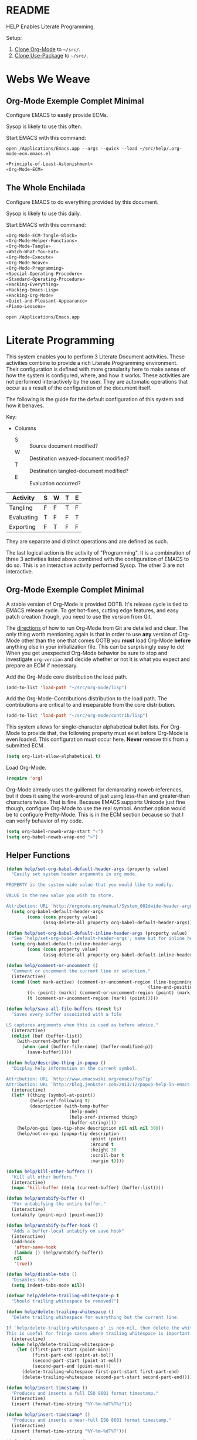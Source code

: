 #+STARTUP: showeverything
* README

HELP Enables Literate Programming.

Setup:

1) [[http://orgmode.org/][Clone Org-Mode]] to =~/src/=.
2) [[https://github.com/jwiegley/use-package][Clone Use-Package]] to =~/src/=.

* Webs We Weave

** Org-Mode Exemple Complet Minimal
   :PROPERTIES:
   :noweb-ref: Org-Mode-ECM-Tangle-Block
   :header-args:   :tangle "./.org-mode-ecm.emacs.el" :comments no
   :END:

Configure EMACS to easily provide ECMs.

Sysop is likely to use this often.

Start EMACS with this command:

=open /Applications/Emacs.app --args --quick --load ~/src/help/.org-mode-ecm.emacs.el=

#+BEGIN_SRC emacs-lisp
«Principle-of-Least-Astonishment»
«Org-Mode-ECM»
#+END_SRC

** The Whole Enchilada
   :PROPERTIES:
   :header-args:   :tangle "./.emacs.el" :comments no
   :END:

Configure EMACS to do everything provided by this document.

Sysop is likely to use this daily.

Start EMACS with this command:

#+BEGIN_SRC emacs-lisp
«Org-Mode-ECM-Tangle-Block»
«Org-Mode-Helper-Functions»
«Org-Mode-Tangle»
«Watch-What-You-Eat»
«Org-Mode-Execute»
«Org-Mode-Weave»
«Org-Mode-Programming»
«Special-Operating-Procedure»
«Standard-Operating-Procedure»
«Hacking-Everything»
«Hacking-Emacs-Lisp»
«Hacking-Org-Mode»
«Quiet-and-Pleasant-Appearance»
«Piano-Lessons»
#+END_SRC

=open /Applications/Emacs.app=

* Literate Programming

This system enables you to perform 3 Literate Document activities. These
activities combine to provide a rich Literate Programming environment. Their
configuration is defined with more granularity here to make sense of how the
system is configured, where, and how it works. These activities are not
performed interactively by the user. They are automatic operations that occur
as a result of the configuration of the document itself.

The following is the guide for the default configuration of this system and how
it behaves.

Key:

- Columns
  - S :: Source document modified?
  - W :: Destination weaved-document modified?
  - T :: Destination tangled-document modified?
  - E :: Evaluation occurred?

| Activity   | S | W | T | E |
|------------+---+---+---+---|
| Tangling   | F | F | T | F |
| Evaluating | T | F | F | T |
| Exporting  | F | T | F | F |

They are separate and distinct operations and are defined as such.

The last logical action is the activity of "Programming". It is a combination of
three 3 activities listed above combined with the configuration of EMACS to do
so. This is an interactive activity performed Sysop. The other 3 are not
interactive.

** Org-Mode Exemple Complet Minimal
   :PROPERTIES:
   :noweb-ref: Org-Mode-ECM
   :END:

A stable version of Org-Mode is provided OOTB. It's release cycle is tied to
EMACS release cycle. To get hot-fixes, cutting edge features, and easy patch
creation though, you need to use the version from Git.

The [[http://orgmode.org/manual/Installation.html][directions]] of how to run Org-Mode from Git are detailed and clear. The only
thing worth mentioning again is that in order to use *any* version of Org-Mode
other than the one that comes OOTB you *must* load Org-Mode *before* anything else
in your initialization file. This can be surprisingly easy to do! When you get
unexpected Org-Mode behavior be sure to stop and investigate ~org-version~ and
decide whether or not it is what you expect and prepare an ECM if necessary.

Add the Org-Mode core distribution the load path.

#+BEGIN_SRC emacs-lisp
(add-to-list 'load-path "~/src/org-mode/lisp")
#+END_SRC

Add the Org-Mode-Contributions distribution to the load path. The contributions
are critical to and inseparable from the core distribution.

#+BEGIN_SRC emacs-lisp
(add-to-list 'load-path "~/src/org-mode/contrib/lisp")
#+END_SRC

This system allows for single-character alphabetical bullet lists. For Org-Mode
to provide that, the following property must exist before Org-Mode is even
loaded. This configuration must occur here. *Never* remove this from a submitted
ECM.

#+BEGIN_SRC emacs-lisp
(setq org-list-allow-alphabetical t)
#+END_SRC

Load Org-Mode.

#+BEGIN_SRC emacs-lisp
(require 'org)
#+END_SRC

Org-Mode already uses the guillemot for demarcating noweb references, but it
does it using the work-around of just using less-than and greater-than
characters twice. That is fine. Because EMACS supports Unicode just fine though,
configure Org-Mode to use the real symbol. Another option would be to configure
Pretty-Mode. This is in the ECM section because so that I can verify behavior of
my code.

#+BEGIN_SRC emacs-lisp
(setq org-babel-noweb-wrap-start "«")
(setq org-babel-noweb-wrap-end "»")
#+END_SRC

** Helper Functions
   :PROPERTIES:
   :noweb-ref: Org-Mode-Helper-Functions
   :END:

#+BEGIN_SRC emacs-lisp
(defun help/set-org-babel-default-header-args (property value)
  "Easily set system header arguments in org mode.

PROPERTY is the system-wide value that you would like to modify.

VALUE is the new value you wish to store.

Attribution: URL `http://orgmode.org/manual/System_002dwide-header-arguments.html#System_002dwide-header-arguments'"
  (setq org-babel-default-header-args
        (cons (cons property value)
              (assq-delete-all property org-babel-default-header-args))))

(defun help/set-org-babel-default-inline-header-args (property value)
  "See `help/set-org-babel-default-header-args'; same but for inline header args."
  (setq org-babel-default-inline-header-args
        (cons (cons property value)
              (assq-delete-all property org-babel-default-inline-header-args))))

(defun help/comment-or-uncomment ()
  "Comment or uncomment the current line or selection."
  (interactive)
  (cond ((not mark-active) (comment-or-uncomment-region (line-beginning-position)
                                                      (line-end-position)))
        ((< (point) (mark)) (comment-or-uncomment-region (point) (mark)))
        (t (comment-or-uncomment-region (mark) (point)))))

(defun help/save-all-file-buffers (&rest ls)
  "Saves every buffer associated with a file

LS captures arguments when this is used as before advice."
  (interactive)
  (dolist (buf (buffer-list))
    (with-current-buffer buf
      (when (and (buffer-file-name) (buffer-modified-p))
        (save-buffer)))))

(defun help/describe-thing-in-popup ()
  "Display help information on the current symbol.

Attribution: URL `http://www.emacswiki.org/emacs/PosTip'
Attribution: URL `http://blog.jenkster.com/2013/12/popup-help-in-emacs-lisp.html'"
  (interactive)
  (let* ((thing (symbol-at-point))
         (help-xref-following t)
         (description (with-temp-buffer
                        (help-mode)
                        (help-xref-interned thing)
                        (buffer-string))))
    (help/on-gui (pos-tip-show description nil nil nil 300))
    (help/not-on-gui (popup-tip description
                                :point (point)
                                :Around t
                                :height 30
                                :scroll-bar t
                                :margin t))))

(defun help/kill-other-buffers ()
  "Kill all other buffers."
  (interactive)
  (mapc 'kill-buffer (delq (current-buffer) (buffer-list))))

(defun help/untabify-buffer ()
  "For untabifying the entire buffer."
  (interactive)
  (untabify (point-min) (point-max)))

(defun help/untabify-buffer-hook ()
  "Adds a buffer-local untabify on save hook"
  (interactive)
  (add-hook
   'after-save-hook
   (lambda () (help/untabify-buffer))
   nil
   'true))

(defun help/disable-tabs ()
  "Disables tabs."
  (setq indent-tabs-mode nil))

(defvar help/delete-trailing-whitespace-p t
  "Should trailing whitespace be removed?")

(defun help/delete-trailing-whitespace ()
  "Delete trailing whitespace for everything but the current line.

If `help/delete-trailing-whitespace-p' is non-nil, then delete the whitespace.
This is useful for fringe cases where trailing whitespace is important."
  (interactive)
  (when help/delete-trailing-whitespace-p
    (let ((first-part-start (point-min))
          (first-part-end (point-at-bol))
          (second-part-start (point-at-eol))
          (second-part-end (point-max)))
      (delete-trailing-whitespace first-part-start first-part-end)
      (delete-trailing-whitespace second-part-start second-part-end))))

(defun help/insert-timestamp ()
  "Produces and inserts a full ISO 8601 format timestamp."
  (interactive)
  (insert (format-time-string "%Y-%m-%dT%T%z")))

(defun help/insert-timestamp* ()
  "Produces and inserts a near-full ISO 8601 format timestamp."
  (interactive)
  (insert (format-time-string "%Y-%m-%dT%T")))

(defun help/insert-datestamp ()
  "Produces and inserts a partial ISO 8601 format timestamp."
  (interactive)
  (insert (format-time-string "%Y-%m-%d")))

(defun help/no-control-m ()
  "Aka dos2unix."
  (interactive)
  (let ((line (line-number-at-pos))
        (column (current-column)))
    (mark-whole-buffer)
    (replace-string "
          " "")
    (goto-line line)
    (move-to-column column)))

(defun help/indent-curly-block (&rest _ignored)
  "Open a new brace or bracket expression, with relevant newlines and indent. Src: https://github.com/Fuco1/smartparens/issues/80"
  (newline)
  (indent-according-to-mode)
  (forward-line -1)
  (indent-according-to-mode))

(defun beginning-of-line-dwim ()
  "Toggles between moving point to the first non-whitespace character, and
    the start of the line. Src: http://www.wilfred.me.uk/"
  (interactive)
  (let ((start-position (point)))
    ;; see if going to the beginning of the line changes our position
    (move-beginning-of-line nil)

    (when (= (point) start-position)
      ;; we're already at the beginning of the line, so go to the
      ;; first non-whitespace character
      (back-to-indentation))))

(defun help/lazy-new-open-line ()
  "Insert a new line without breaking the current line."
  (interactive)
  (beginning-of-line)
  (next-line)
  (newline)
  (previous-line))

(defun help/smart-open-line ()
  "Insert a new line, indent it, and move the cursor there.

This behavior is different then the typical function bound to return
which may be `open-line' or `newline-and-indent'. When you call with
the cursor between ^ and $, the contents of the line to the right of
it will be moved to the newly inserted line. This function will not
do that. The current line is left alone, a new line is inserted, indented,
and the cursor is moved there.

Attribution: URL `http://emacsredux.com/blog/2013/03/26/smarter-open-line/'"
  (interactive)
  (move-end-of-line nil)
  (newline-and-indent))

(defun help/insert-ellipsis ()
  "Insert an ellipsis into the current buffer."
  (interactive)
  (insert "…"))

(defun help/insert-noticeable-snip-comment-line ()
  "Insert a noticeable snip comment line (NSCL)."
  (interactive)
  (if (not (bolp))
      (message "I may only insert a NSCL at the beginning of a line.")
    (let ((ncl (make-string 70 ?✂)))
      (newline)
      (previous-line)
      (insert ncl)
      (comment-or-uncomment-region (line-beginning-position) (line-end-position)))))

(progn
  (defvar my-read-expression-map
    (let ((map (make-sparse-keymap)))
      (set-keymap-parent map read-expression-map)
      (define-key map [(control ?g)] #'minibuffer-keyboard-quit)
      (define-key map [up]   nil)
      (define-key map [down] nil)
      map))

  (defun my-read--expression (prompt &optional initial-contents)
    (let ((minibuffer-completing-symbol t))
      (minibuffer-with-setup-hook
          (lambda ()
            (emacs-lisp-mode)
            (use-local-map my-read-expression-map)
            (setq font-lock-mode t)
            (funcall font-lock-function 1))
        (read-from-minibuffer prompt initial-contents
                              my-read-expression-map nil
                              'read-expression-history))))

  (defun my-eval-expression (expression &optional arg)
    (interactive (list (read (my-read--expression ""))
                       current-prefix-arg))
    (if arg
        (insert (pp-to-string (eval expression lexical-binding)))
      (pp-display-expression (eval expression lexical-binding)
                             "*Pp Eval Output*"))))
(defun help/util-ielm ()
  "Personal buffer setup for ielm.

Creates enough space for one other permanent buffer beneath it."
  (interactive)
  (split-window-below -20)
  (other-window 1)
  (ielm)
  (set-window-dedicated-p (selected-window) t))

(defun help/util-eshell ()
  "Personal buffer setup for eshell.

Depends upon `help/util-ielm' being run first."
  (interactive)
  (split-window-below -10)
  (other-window 1)
  (eshell)
  (set-window-dedicated-p (selected-window) t))

(defvar help/util-state nil "Track whether the util buffers are displayed or not.")

(defun help/util-state-toggle ()
  "Toggle the util state."
  (interactive)
  (setq help/util-state (not help/util-state)))

(defun help/util-start ()
  "Perhaps utility buffers."
  (interactive)
  (help/util-ielm)
  (help/util-eshell)
  (help/util-state-toggle))

(defun help/util-stop ()
  "Remove personal utility buffers."
  (interactive)
  (if (get-buffer "*ielm*") (kill-buffer "*ielm*"))
  (if (get-buffer "*eshell*") (kill-buffer "*eshell*"))
  (help/util-state-toggle))

(defun help/ielm-auto-complete ()
  "Enables `auto-complete' support in \\[ielm].

Attribution: URL `http://www.masteringemacs.org/articles/2010/11/29/evaluating-elisp-emacs/'"
  (setq ac-sources '(ac-source-functions
                     ac-source-variables
                     ac-source-features
                     ac-source-symbols
                     ac-source-words-in-same-mode-buffers))
  (add-to-list 'ac-modes 'inferior-emacs-lisp-mode)
  (auto-complete-mode 1))

(defun help/uuid-string ()
  "Insert a string form of a UUID."
  (interactive)
  (insert (uuid-to-stringy (uuid-create))))

(defun endless/sharp ()
  "Insert #' unless in a string or comment.

SRC: URL `http://endlessparentheses.com/get-in-the-habit-of-using-sharp-quote.html?source=rss'"
  (interactive)
  (call-interactively #'self-insert-command)
  (let ((ppss (syntax-ppss)))
    (unless (or (elt ppss 3)
		(elt ppss 4))
      (insert "'"))))

(defun help/chs ()
  "Insert opening \"cut here start\" snippet."
  (interactive)
  (insert "--8<---------------cut here---------------start------------->8---"))

(defun help/che ()
  "Insert closing \"cut here end\" snippet."
  (interactive)
  (insert "--8<---------------cut here---------------end--------------->8---"))

(defmacro help/measure-time (&rest body)
  "Measure the time it takes to evaluate BODY.

Attribution Nikolaj Schumacher: URL `https://lists.gnu.org/archive/html/help-gnu-emacs/2008-06/msg00087.html'"
  `(let ((time (current-time)))
     ,@body
     (message "%.06f" (float-time (time-since time)))))

(defun help/create-non-existent-directory ()
  "Attribution URL: `https://iqbalansari.github.io/blog/2014/12/07/automatically-create-parent-directories-on-visiting-a-new-file-in-emacs/'"
  (let ((parent-directory (file-name-directory buffer-file-name)))
    (when (and (not (file-exists-p parent-directory))
	       (y-or-n-p (format "Directory `%s' does not exist. Create it?" parent-directory)))
      (make-directory parent-directory t))))

(defun help/occur-dwim ()
  "Call `occur' with a mostly sane default.

Attribution Oleh Krehel (abo-abo): URL `http://oremacs.com/2015/01/26/occur-dwim/'"
  (interactive)
  (push (if (region-active-p)
            (buffer-substring-no-properties
             (region-beginning)
             (region-end))
          (let ((sym (thing-at-point 'symbol)))
            (when (stringp sym)
              (regexp-quote sym))))
        regexp-history)
  (call-interactively 'occur))

(defun help/util-cycle ()
  "Display or hide the utility buffers."
  (interactive)
  (if help/util-state
      (help/util-stop)
    (help/util-start)))

(defun sacha/unfill-paragraph (&optional region)
  "Takes a multi-line paragraph and makes it into a single line of text.

ATTRIBUTION: SRC https://github.com/sachac/.emacs.d/blob/gh-pages/Sacha.org#unfill-paragraph"
  (interactive (progn
                 (barf-if-buffer-read-only)
                 (list t)))
  (let ((fill-column (point-max)))
    (fill-paragraph nil region)))
#+END_SRC

** Tangling
   :PROPERTIES:
   :noweb-ref: Org-Mode-Tangle
   :END:

There is a way to disable property inheritance that speeds up tangling a lot.
This is only for user-defined properties; *not* Org-Mode properties.

The problem is that you lose property inheritance which is unacceptable. Never,
never allow that. Its inconsistent with how Org-Mode works.

#+BEGIN_SRC emacs-lisp
(setq org-babel-use-quick-and-dirty-noweb-expansion nil)
#+END_SRC

*** Comments

Provide as much information as possible in the tangled artifact about the
origin artifact.

#+BEGIN_SRC emacs-lisp
(help/set-org-babel-default-header-args :comments "noweb")
#+END_SRC

*** Padline

~org-babel-tangle-jump-to-org~ requires padded lines. This configuration could
arguably appear in the "Programming" heading because it impacts operation. It
lives here because it *must* occur as part of the Tangling activity so that it
can be used in the Programming activity.

#+BEGIN_SRC emacs-lisp
(help/set-org-babel-default-header-args :padline "yes")
#+END_SRC

*** Noweb

Expand noweb references in source-blocks before:

| Activity   | Expand |
|------------+--------|
| Tangling   | T      |
| Evaluating | T      |
| Exporting  | F      |

This embraces the notion that you are telling the right thing to the
computer and the right thing to the human. By the time you get to exporting, you
ought to refer to the generated document.

#+BEGIN_SRC emacs-lisp
(help/set-org-babel-default-header-args :noweb "no-export")
#+END_SRC

** Evaluating
   :PROPERTIES:
   :noweb-ref: Org-Mode-Execute
   :END:

Install OB-SML.

#+BEGIN_SRC emacs-lisp
(use-package ob-sml
  :ensure t)
#+END_SRC

Org-Mode may evaluate all of the listed languages.

#+BEGIN_SRC emacs-lisp
(org-babel-do-load-languages
 'org-babel-load-languages
 '((calc . t)
   (css . t)
   (dot . t)
   (ditaa . t)
   (emacs-lisp . t)
   (js . t)
   (latex . t)
   (lilypond . t)
   (makefile . t)
   (org . t)
   (perl . t)
   (python . t)
   (plantuml . t)
   (R . t)
   (scheme . t)
   (sh . t)
   (sml . t)
   (sql . t)))
#+END_SRC

*** Eval

Never evaluate source-blocks or in-line-source-blocks on export.

#+BEGIN_SRC emacs-lisp
(help/set-org-babel-default-header-args :eval "never-export")
(help/set-org-babel-default-inline-header-args :eval "never-export")
#+END_SRC

Be sure to never evaluate in-line-source-blocks on export.

#+BEGIN_SRC emacs-lisp
(setq org-export-babel-evaluate nil)
#+END_SRC

*** Results

This system stores the results of evaluation in the source document. It believes
that the results are critical to the research.

Always display results like you would seem them in a REPL. For source-blocks
this means an =output= display and for in-line-source-blocks it means a =value=
display.

Replace theme each time you evaluate the block.

#+BEGIN_SRC emacs-lisp
(help/set-org-babel-default-header-args :results "output replace")
(help/set-org-babel-default-inline-header-args :results "value replace")
#+END_SRC

** Weaving
   :PROPERTIES:
   :noweb-ref: Org-Mode-Weave
   :END:

Load Htmlize for HTML export. Use it. Use in-line CSS.

#+BEGIN_SRC emacs-lisp
(require 'htmlize)
(setq org-html-htmlize-output-type htmlize-output-type)
(setq htmlize-output-type 'inline-css)
#+END_SRC

Load Beamer for creating reports.

#+BEGIN_SRC emacs-lisp
(require 'ox-beamer)
#+END_SRC

Load Markdown export for system compatibility.

#+BEGIN_SRC emacs-lisp
(require 'ox-md)
#+END_SRC

Make sure that exported files are Unicode UTF-8.
#+BEGIN_SRC emacs-lisp
(setq org-export-coding-system 'utf-8)
#+END_SRC

Do not preserve line-breaks when exporting instead let the destination
format handle it as it sees fit. This doesn't work like I had expected and makes
me wonder what I am confused about here. When I export to HTML text containing
linebreaks no longer has linebreaks. This is what I expect. When I export that
same text to a buffer though, the line breaks are included. Currently I use
=sacha/unfill-paragraph= on that code.
#+BEGIN_SRC emacs-lisp
(setq org-export-preserve-breaks nil)
#+END_SRC

When exporting anything, do not insert the exported content into the kill ring.
#+BEGIN_SRC emacs-lisp
(setq org-export-copy-to-kill-ring nil)
#+END_SRC

By default I never want a table of contents generated. It is so easy to enable
it with a property, it will be fine to turn it off.

#+BEGIN_SRC emacs-lisp
(setq org-export-with-toc nil)
#+END_SRC

On export, maintain the literal spacing as found in the source block. Obviously
this is important for make-files. It is really important everywhere because
anything else would violate the law of least surprise.

#+BEGIN_SRC emacs-lisp
(setq org-src-preserve-indentation t)
#+END_SRC

*** Exports

Always share source blocks and their results. Whether or not to generate a
result for a particular source block is configured per-block. If you don't want
to share a result for a source block then disable storage of results on that
block.

#+BEGIN_SRC emacs-lisp
(help/set-org-babel-default-header-args :exports "both")
#+END_SRC


*** KOMA-Script

I enjoy writing letters. I enjoy reading letters. LaTeX produces letters that
are easy to print and read. Org provides a [[http://orgmode.org/worg/exporters/koma-letter-export.html][KOMA Script exporter]] for [[https://www.ctan.org/pkg/koma-script?lang%3Den][KOMA-script]].
The Org documentation mentions that the user should read the [[http://orgmode.org/cgit.cgi/org-mode.git/plain/contrib/lisp/ox-koma-letter.el][ox-koma-letter.el]]
header documentation.

The [[https://www.ctan.org/pkg/babel?lang%3Den][babel]] packages is mentioned in the Org documentation. The package
documentation explains that it should be used with LaTeX, but not XeTeX. Some
time ago I decided to stick with LaTeX.

Load the KOMA exporter.

#+BEGIN_SRC emacs-lisp
(eval-after-load 'ox '(require 'ox-koma-letter))
#+END_SRC

- Understanding KOMA and how to use it
  - There are 4 ways to set letter metadata, listed "from the most specific to
    the most general" (not sure exactly what this statement means, and the conclusion of my notes tries to make sense of what is really going on here and what is the best way to do things)
    - Org option lines (ORG)
    - Separate Org latex classes (LTX)
    - Emacs Lisp variables (LISP)
    - Letter Class Option files (LCO)
- Notes and thoughts on the ways to use it
  - LTX
    - By following the setup directions, you do this, creating "my-letter" class
    - Familiar and easy if you already know LaTeX
      - At some point in your workflow, you *must* define a class to use, anyway
    - Very easy to do, just define the class template and set =org-koma-letter-default-class=
  - ORG
    - Simple way that makes it very easy to just focus on the document content
    - This metadata takes highest priority in the workflow
      - So you should set your typical defaults in LISP or LCO and customize it
        here. This is exactly what I wanted to know.
      - This lets you do your tweaking in each unique file while relying on the
        most common defaults defined elsewhere
  - LISP
    - Very familiar style of configuring things
  - LCO
    - LCO == Letter Class Option files
    - LCO files are TeX
    - They are included in the generated TeX source code from the letter
    - Gives *full* access to KOMA-Script
      - Big deal, because not everything is exposed through ORG or LISP
      - Also gives full access to any and all TeX and LaTeX code
    - LCO files are a KOMA-Script thing, so they are a LaTeX thing
    -
      #+begin_quote
      Letter metadata set in LCO files overwrites letter metadata set in Emacs
      variables but not letter metadata set in the Org file.
      #+end_quote
    - When you include multiple LCO files, they are evaluated LIFO. Properties
      are set as they first appear, and are not set again. Say you include
      "MyGeneralStuffForAnyLetter.lco" and then include
      "MyStuffSpecificToThisLetter.lco". The specific stuff will get set first.
      Then general stuff will get set last.
      - Surely there is a better way to phrase this. I will work on that.
- Recommendations
  - What is the easiest way to start using KOMA-Script based on what you know
    today?
  - If you don't know any of the approaches
    - Then choose between learning LaTeX and Org
  - If you only know LaTeX
    - Then you will use the LTX/LCO metadata approach
  - If you only know ORG
    - Then you will use the ORG metadata approach
  - If you only know ORG and LISP
    - Then you will use the LISP approach for general metadata and the ORG
      approach specific metadata
  - If you know LTX/LCO, ORG, and LISP
    - Then you have total flexibility
    - The fact is that
      - ORG settings always trump LTX/LCO and LISP
      - LISP settings are a subset of all of the settings available in
        KOMA-Script, so you will always have to fall back to LTX/LCO if you want
        to use unexposed features
      - LCO files are just plain old LaTeX, which you already know
    - So the best thing to do
      - Is to use ORG for letter-specific settings
      - And LTX for general settings
      - Everything is a lot simpler this way because
        - One less metadata approach to keep track of
        - All KOMA-Script features are present
        - Need to learn details of KOMA-Script package anyway

Configure the default class.

[[https://tex.stackexchange.com/questions/102922/how-can-i-get-us-letter-output-from-koma-scripts-scrlttr2-class][This]] post explains how to default the US letter size. That is the likely default
for my printed correspondence.

#+BEGIN_SRC emacs-lisp
(eval-after-load 'ox-koma-letter
  '(progn
     (add-to-list 'org-latex-classes
                  '("my-letter"
                    "\\documentclass[paper=letter, pagesize, fontsize=10pt, parskip]{scrlttr2}
\\usepackage[english]{babel}
\\usepackage[osf]{mathpazo}"))

     (setq org-koma-letter-default-class "my-letter")))
#+END_SRC

There are two formats for the letters: [[http://orgmode.org/w/?p%3Dworg.git%3Ba%3Dblob%3Bf%3Dexporters/koma-letter-new-example.org%3Bh%3D180a9a0e10dd8f7483a67946daf36732c316f821%3Bhb%3D180a9a0e10dd8f7483a67946daf36732c316f821][heading-based]] and [[http://orgmode.org/w/?p%3Dworg.git%3Ba%3Dblob%3Bf%3Dexporters/koma-letter-example.org%3Bh%3De21b8b00c3e895be9dd573d02ea84b08796296a3%3Bhb%3De21b8b00c3e895be9dd573d02ea84b08796296a3][property-based]].

Set up my default LCO files.

#+BEGIN_SRC emacs-lisp
(setq org-koma-letter-class-option-file "UScommercial9 KomaDefault")
#+END_SRC


* Piano Lessons
   :PROPERTIES:
   :noweb-ref: Piano-Lessons
   :END:

** A Fine Cup of EMACS

Every EMACS user ought to have a [[http://shop.fsf.org/product/gnu-emacs-reference-mugs/][Emacs Reference Mug]] at their desk. The mug
invites other users to ask questions. Give the mug as a gift to every user you
know who would benefit from learning EMACS. The mug reminds us all that EMACS is
the perfect configuration of EMACS. It is available on every machine. When you
break your system, you can always fall back to the good and reliable default
EMACS configuration to get your system up and running again. The OOTB
configuration of EMACS is one of the most important system configurations that
you will every find. That is why it is important never to ruin it.

This system wants to maximize accessibility for new users. It wants anyone to be
able to download and use it without surprises. It wants the mug to serve as a
fine reference for anyone to use. It wants to keep things simple and familiar so
that anyone who has learned EMACS OOTB can use it pleasantly and productively.
These goals are essential to configuring the keyboard for this system. This
system will always respect the POLA.

** A Keyboard on Every Desk

The configuration of the keyboard on an EMACS system can completely change the
experience. No keyboard makes it impossible. A Kinesis Ergo makes it feel
really good. Soft keys make it feel soft; hard keys make it feel faster. The
[[http://xahlee.info/kbd/dvorak_and_all_keyboard_layouts.html][layout of letters]] is claimed to make you "more productive" using statistics.
You may even study the statistics of your own writing and choose a layout
optimized for you. The ways to configure your keyboard are limitless because
everyone is unique. How to get the best configuration tips for your system? Do
what works for everyone.

Choose a keyboard that will satisfy 80% of EMACS users using 80% of the
keyboards out there. Make this system easy to use on any one of those keyboards.
Make this system easy to use in English. Make this system easy to use with
average hand strength using two hands. These goals are essential to configuring
the keyboard for this system.

** A Display with Every Keyboard

Every system requires an output. You have two options. The first is a terminal
that only displays characters. The second is a display that provides detailed
graphics. "Display" is the EMACS term for a GUI.

Some users prefer the former. Some users prefer the latter. Some users prefer to
use a $4000USD machine to emulate the latter. Both are good options.

This system is configured to work pleasantly for either type of output.

** A Full Pot of EMACS on Every Desk

*** Keyboard Layout & Operation

- Use QWERTY layout.
  - Everyone knows it.
  - Easy to learn.
  - Available on every keyboard.
  - Inexpensive.
  - When graduation time comes, plenty of great alternatives available like
    DVORAK and Colemak.
- Keep hands in home position as much as possible.
  - Every finger is strong in the home position so RSI reduced.
  - Single key presses are easy there.
- Table-bang the shift, caps-lock and enter keys.
  - Table-bang is a position of your hand. Make it by:
    - Starting with your hands in the home position.
    - Make a "high-five" with both of them parallel to the keyboard.
    - Turn your left hand counter-clockwise and right hand clockwise to make
      them perpendicular to the keyboard.
    - Squeeze all of your fingers together.
    - Push the keys using the side of your Pinky.
    - In this position you are using the strength of all of your fingers.
  - Never use those key using your Pinky alone.
  - Practice depends 100% on user-discipline.
- Try to achieve balance with meta keys.
  - Provide same key of each side of the keyboard.
- Be conscious of key operations [[http://ergoemacs.org/emacs/emacs_key_notation_return_vs_RET.html][on different outputs]].
  - Always provide both.
  - Note what is getting stomped on.
  - For return bind to:
    - =RET= in the terminal.
    - =<return>= in the GUI.
  - Also for tab =TAB= vs =C-i=.
  - Also for escape =ESC= vs =C-[=

*** Understanding Your Cognitive Landscape.

You operate within a cognitive landscape. Every moment you are in a single
=place=. While residing in each =place= you perform logically related =activities=.
Activities facilitate logical actions like modification within that =place=.
Modifications are performed objects. Objects include things like the contents of
a buffer, contents of memory, or the file that backs a buffer. While performing
those =activities= there is a logical sense of "flow". That should never be
interrupted. Usually an interruption occurs when you are going to go to a new
=place=. The =distance= between =places= is measured in the similarity between the
=actions= that you find there. As you develop these ides it will be obvious where
key-bindings should go

*** Key-Bindings Take You to Places to Perform Activities

OOTB you wil be visiting many =places= and performing many =activities=. EMACS comes
with a good configuration that minimizes =distance=. This isn't worth changing.
You can use EMACS for a lifetime without ever having to customize any of the
key-bindings. This is what lets anyone use your system. This is what lets you
use the system with =-Q= when you break it. You need to decide if you every want
to alter the default configuration. This system does not want to. It wants to
keep EMACS true to EMACS and your hands happy. To satisfy those goals the
following practices were defined.

- 99.999% of the time never bind to the =C= or =M= name-space.
  - They are for system key-bindings. You can break them. Don't.
  - In theory =C-c= is the "user name-space" but packages stomp on this all of the
    time anyway so don't use it.
  - Some bindings are just too valuable to pass up:
    - =C-;=
      - Your hands are in the home position already.
    - Every modifier key with return.
- Never bind to =F= keys.
  - They are a painful stretch on most keyboards.
  - Some require a lone Pinky with is worse.
  - Most operating systems bind actions to them OOTB anyway.
  - EMACS comes with key-bindings OOTB.
- Don't try to set up a Hyper-key.
- Use shift as a name-space expansion vehicle.
  - Shift doubles every name-space in which you use it.
  - Use cautiously, not every name-space vehicle supports it.
- About the =s= (super) name-space.
  - In theory it is the best place for user-defined key-bindings because
    EMACS OOTB uses =C= and =M= completely leaving =s= mostly open.
  - In practice =C= and =M= are running out of space because there are a lot of
    new packages being added to EMACS. Most new packages are binding key
    in the =s= name-space.
  - This system reserves =s= completely for Sysop.

These practices say nothing about the =places= or =activities= that you choose to
peform. The practices only look at the key-binding configuration. There are a
limited number of keys on a keyboard and there are physical limitations on your
hands. Along with the previous assuptions it may look like there are less.
Fortunately it just looks that way and it isn't true. There are a lot of
powerful ways to "go places" with EMACS. The next heading contains my attempt.

*** How to Get There Pleasantly and Quickly

You need to learn how to use EMACS. You need to develop a personal preference.
You need to develop an idea of =places= and =activities= and =distance=. The following
headings are delineated by breaks in flow.

The examples try to talk about doing those things and do it by exploring:

- "going places to do things".
- "how quickly I will get there and how long I will be there"
- "how quickly I want to go somewhere else".

They were initially described by the properties:

- Actions :: The number of related actions in that place.
- Expertise :: The level of skill and speed with which you are performing the
  activity.
- Relationship :: How closely those activities are related in the current place.
- Frequency :: How many times you perform these actions when you here.

The relationship between "doing those things" and those 4 properties is still
unclear and being explored.

**** =s=
      :PROPERTIES:
      :Actions:          High
      :Expertise:        High
      :Relationship:     High
      :Frequency:        High
      :END:

- =Actions= here are for the =place= inside of the buffer itself. They are for
  immediate acting upon the contents of the buffer. They are logically
  related, used frequently, and likely to be memorized.
- When you come here, you are likely to stay for some time before getting
  out.
- Only use single key bindings; anything more may be a new logical
  name-space and may use a Hydra.
- Split the home sides of the keyboard in half.
- The left side of the keyboard should be use for operations common to
  every mode.
  - For example ~goto-line~ and ~ispell~.
  - It has 15 bindings available; 20 if you use 1-5. 40 if you shift them.
- The right side of the keyboard should be used operations specific to the
  current major mode.
  - For example in Org-Mode navigating between source-blocks and
    evaluating them.
  - It has 19 bindings available; 26 if you use 6-=. 52 if you shift them.

For example, in Org-Mode:

- I traverse the entire document very quickly with
  ~org-babel-previous-src-block~ and and ~org-babel-next-src-block.~
- I execute source-blocks.
- I edit source-blocks.

Every activity is related to reading, modifying, executing, and tangling code.

**** =Key-Chord=

Key-Chord is intriguing because it works on every keyboard. It is powerful
because it can you bring you to any =place= easily. It is good for taking you
places in two differnt kinds of scenarios.

One example is grammar-checking. There are a few ways to do that. I don't
remember them all. In a given mode I want to see a list of all the ways.
I really just want to see all of the stuff that I value for a given mode and
don't use frequently.

Another example are things that I value for a mode and use a lot but are not
logically related to other activities in that place. For example moving the
mark around and going to lines are performed a lot so they need to be done
quickly and left. This is a place where key-chords and the shift modifier are
a fast and intuitive way to go places.

***** Single-Key Key-Chord Name-Space.
      :Actions:          High
      :Expertise:        Low
      :Frequency:        High
      :Relationship:     Low

- Nice if you don't mind hitting the same key twice.
- You will use come here often, perform your single =action=, and be done
  and leave very frequently and quickly.
- Using alphabetical characters always results in unpleasant surprises.
- Harder for breakage but it still occurs.
  - =#FF= color code.
  - =cc= carbon copy.
  - JJ nick-name.
- Symbols are more likely to be safer bets.
  - Only use the symbols.
    - 8 if you use rows 3-4; 16 if you shift.
    - Fifth row has 13; 26 with shift.
- Good vehicle to reach a Hydra.

***** Two-Key Key-Chord Name-Space.
      :Actions:          Low
      :Expertise:        High
      :Frequency:        High
      :Relationship:     Low

- Very attractive.
- Nice if you don't like hitting the same key twice.
- Easy to use all fingers.
  - Finger strength is not an issue here; use any of them.
- Unexpected breakage very easy.
  - =cd= in ~=eshell=~.
- Use sparingly.
- Not worth analyzing ideal combinations; just use it and see if it
  doesn't break.
- Bringing over existing bindings. They are all for every mode so I will
  keep it that way.

**** =Hydra=
      :PROPERTIES:
      :Actions:          High
      :Expertise:        Low
      :Frequency:        Low
      :Relationship:     High
      :END:

- Sometimes you want to do something in a =place= but you aren't sure what
  and you aren't sure where you will go next from there. For example you
  might want to perform an Org-Mode =action= that is important but you don't
  really use much. For example exporting to HTML might not be common for
  you but you value.
- =Hydras= can be used for very related actions too. The difference between
  the =s= name-space is the distance between them and where you are now.
  In the =s= namespace you go there very quickly. For =Hydras= sometimes you
  can get the fast and sometimes more slowly. They are complementary to
  every name-space.

For example, in Org-Mode I am still learning about functions and haven't used
them much and forget their names. It is faster to put them in a Hydra. If they
get used a lot, I will add them to =s=.

*** Building Your Own Keyboard

As your mastery of EMACS grows so too will your desire to build your own
keyboard. It is natural. As you explore various dimensions of expression you
will have a lot of fun. You will act more quickly and skillfully. Even with the
goals of this system in place the desire grows.

3D printing is one area worth exploring. A lot of EMACS users design and print
their own custom keyboards. That looks very fun. [[http://scripts.sil.org/cms/scripts/page.php?site_id%3Dnrsi&id%3Dukelele][Ukulele]] is softer way to
explore your keyboard. Reading its user manual is important. It contains ideas
about stack-able-environments for bindings. You may use Ukulele or Hydras to do
the same thing. [[https://pqrs.org/osx/karabiner/][Karabiner]] is a nice way to re-map your keys. It's easiest
adjustment is to make return act as return when pressed alone and as control
when pressed with another key. That introduces a symmetry to your keyboard which
can be helpful. All of those dimensions are worth exploring.

When I explored them I felt that they led me further away from the majority of
users. Every time explored a different key-mapping (not key-binding) it reduced
accessibility for new users. Each time I tried to work around that hiccup. The
last pursuit was =;= and space.

It would be great to set up your keyboard with the meta keys on the bottom
like this:

#+BEGIN_EXAMPLE
+---------------------------------------+
| +-----+                       +-----+ |
| |RET  |                       |  RET| |
| +-----+                       +-----+ |
| +------+                     +------+ |
| |SHIFT |                     | SHIFT| |
| +------+                     +------+ |
|        +-+ +-+ +-----+ +-+ +-+        |
|        |s| |M| |C/spc| |M| |s|        |
|        +-+ +-+ +-----+ +-+ +-+        |
|                                       |
+---------------------------------------+
#+END_EXAMPLE

Karabiner was too slow for my typing speed though. It [[https://www.reddit.com/r/emacs/comments/38qllb/karabiner_space_as_control/][happens]]. It seemed like a
minimal change to use Ukelele to:

- Make space send =C=
- Make =;= send space
- Make ='= a dead key
  - In it's dead key state make
    - =;= \rarr =;=
    - =:= \rarr =:=
    - ='= \rarr ='=
    - ="= \rarr ="=

The trouble is that it violates the POLA. Therefore, I left it alone and stuck
with a simple "Get C on both sides".

That has worked out very well. It is very easy to do on every operating system.
It holds true to the values of this system. When you develop an idea of =places= and
how often you go there the key-mapping becomes more obvious. Make it easy to get
to key-bindings that take you to familiar places. For this system it is the home
keys, =s=, and =key-chord=. Make those keys more easily accessible. =C= and =M= often
have symmetric-definitions. =s= and =SHIFT= also often have symmetric definitions in
this system (mostly through Key-Chords). Therefore those key-mappings are kept
close together

#+BEGIN_EXAMPLE
+---------------------------------------+
| +-----+                       +-----+ |
| |s    |                       |s/ret| |
| +-----+                       +-----+ |
| +------+                     +------+ |
| |SHIFT |                     | SHIFT| |
| +------+                     +------+ |
|        +-+ +-+ +-----+ +-+ +-+        |
|        |M| |C| |spc  | |C| |M|        |
|        +-+ +-+ +-----+ +-+ +-+        |
|                                       |
+---------------------------------------+
#+END_EXAMPLE

** Take a Sip

Because Use-Package is used in this system, the binding definitions often live
in the call itself.

*** Left Side

VC activities.

#+BEGIN_SRC emacs-lisp
(define-prefix-command 'help/vc-map)
(global-set-key (kbd "s-t") #'help/vc-map)
(define-key help/vc-map "h" #'help/safb-diff-hl-mode)
(define-key help/vc-map "e" #'help/safb-vc-ediff)
(define-key help/vc-map "d" #'help/safb-vc-diff)
(define-key help/vc-map "u" #'help/safb-vc-revert)
(global-set-key (kbd "s-f") #'help/safb-vc-next-action)
#+END_SRC

- =s-e= ~help/safb-magit-status~

*** Left & Right Side

#+BEGIN_SRC emacs-lisp
(key-chord-define-global "JK" (lambda () (interactive) (other-window 1)))
(key-chord-define-global "qi" 'help/comment-or-uncomment)
#+END_SRC

*** Right Side

Try to reserve the right side for mode-specific activities.

* Special Operating Procedure
   :PROPERTIES:
   :noweb-ref: Special-Operating-Procedure
   :END:

The following code and packages are special to this configuration. They provide
critical functionality for configuring the rest of the system. They provide
ideas that make the entire system usable, productive, expressive, and fast.

** Display

Make it easy to conditionally evaluate code when running with a graphical
display.

#+BEGIN_SRC emacs-lisp
(defmacro help/on-gui (statement &rest statements)
  "Evaluate the enclosed body only when run on GUI."
  `(when (display-graphic-p)
     ,statement
     ,@statements))

(defmacro help/not-on-gui (statement &rest statements)
  "Evaluate the enclosed body only when run on GUI."
  `(when (not (display-graphic-p))
     ,statement
     ,@statements))

#+END_SRC

** Evaluation

Evaluate code only after package load.

#+BEGIN_SRC emacs-lisp
(defmacro help/diminish (mode)
  "Diminish this mode after it is loaded."
  (interactive)
  `(eval-after-load ,mode
     (diminish ,mode)))
     #+END_SRC

** Keyboard

Key-Chord mode is amazing. Piano-Lessons shows you how.

#+BEGIN_SRC emacs-lisp
(use-package key-chord
  :ensure t
  :config
  (key-chord-mode t)
  (setq key-chord-two-keys-delay 0.1))
#+END_SRC

** Libraries

Dash is nice to use.

#+BEGIN_SRC emacs-lisp
(use-package dash
  :ensure t
  :config
  (dash-enable-font-lock))
#+END_SRC

F is nice to use.

#+BEGIN_SRC emacs-lisp
(use-package f
  :ensure t)
#+END_SRC

S is nice to use.

#+BEGIN_SRC emacs-lisp
(use-package s
  :ensure t)
#+END_SRC

** Modeline

Reduce information about modes in the Modeline.

#+BEGIN_SRC emacs-lisp
(use-package diminish
             :ensure t)
#+END_SRC

Show the file size.

#+BEGIN_SRC emacs-lisp
(size-indication-mode)
#+END_SRC

Show the column number.

#+BEGIN_SRC emacs-lisp
(column-number-mode t)
#+END_SRC

** OSX

Make it easy to evaluate code only when running on OSX.

#+BEGIN_SRC emacs-lisp
(defmacro help/on-osx (statement &rest statements)
  "Evaluate the enclosed body only when run on OSX."
  `(when (eq system-type 'darwin)
     ,statement
     ,@statements))
#+END_SRC

Pull in the =ENVIRONMENT= variables because the GUI version of EMACS does not.

#+BEGIN_SRC emacs-lisp
(help/on-osx
 (use-package exec-path-from-shell
   :ensure t
   :config
   (exec-path-from-shell-initialize)))
#+END_SRC

Configure the meta keys.

Enable the =super= key-space.

#+BEGIN_SRC emacs-lisp
(help/on-osx
 (setq mac-control-modifier 'control)
 (setq mac-command-modifier 'meta)
 (setq mac-option-modifier 'super))
#+END_SRC

EMACS dialogues don't work OSX. They lock up EMACS.

This is a known issue. [[https://superuser.com/questions/125569/how-to-fix-emacs-popup-dialogs-on-mac-os-x][Here]] is the solution.

#+BEGIN_SRC emacs-lisp
(help/on-osx
 (defun help/yes-or-no-p (orig-fun &rest args)
   "Prevent yes-or-no-p from activating a dialog."
   (let ((use-dialog-box nil))
     (apply orig-fun args)))
 (advice-add 'yes-or-no-p :around #'help/yes-or-no-p)
 (advice-add 'y-or-n-p :around #'help/yes-or-no-p))
#+END_SRC

** Windows

Make it easy to evaluate code only when running on Windows.

#+BEGIN_SRC emacs-lisp
(defmacro help/on-windows (statement &rest statements)
  "Evaluate the enclosed body only when run on Microsoft Windows."
  `(when (eq system-type 'windows-nt)
     ,statement
     ,@statements))
#+END_SRC

Provide the proper shell.

#+BEGIN_SRC emacs-lisp
(help/on-windows
 (setq shell-file-name "cmdproxy.exe"))
#+END_SRC

Enable the =super= key-space.

#+BEGIN_SRC emacs-lisp
(help/on-windows
 (setq w32-lwindow-modifier 'super)
 (setq w32-rwindow-modifier 'super))
#+END_SRC

* Standard Operating Procedure
   :PROPERTIES:
   :noweb-ref: Standard-Operating-Procedure
   :END:

Configure EMACS to maximum utility.

** Brackets

Always maintain balanced brackets. Easily wrap the selected region. Auto-escape
strings pasted into other strings.

#+BEGIN_SRC emacs-lisp
(use-package smartparens :if nil
  :ensure t
  :config
  (require 'smartparens-config)
  (setq sp-show-pair-from-inside nil)
  (smartparens-global-strict-mode)
  (help/diminish "smartparens-mode"))
#+END_SRC

** Buffer

Maintain buffers across sessions. Desktop-Save-Mode persists very part of the
buffer. If you upgrade a package that uses buffer-variables that have changed
you may get unexpected behavior. Close all buffers and open them again after
making such breaking changes.

#+BEGIN_SRC emacs-lisp
(desktop-save-mode t)
(setq desktop-restore-eager 10)
#+END_SRC

Prefer buffers ot be 80 characters wide.

#+BEGIN_SRC emacs-lisp
(setq-default fill-column 80)
#+END_SRC

Give buffers backed by identically named files distinguishable names.

#+BEGIN_SRC emacs-lisp
(require 'uniquify)
(setq uniquify-buffer-name-style 'forward)
#+END_SRC

Provide expected "Undo" functionality.

#+BEGIN_SRC emacs-lisp
(use-package undo-tree
  :ensure t
  :config
  (global-undo-tree-mode 1)
  (help/diminish 'undo-tree-mode))
#+END_SRC

Ensure that buffers end with a new line. This works in company with Org-Mode
source-blocks that probably don't need a newline.

#+BEGIN_SRC emacs-lisp
(setq require-final-newline t)
#+END_SRC

Easily wrap the current region.

#+BEGIN_SRC emacs-lisp
(use-package wrap-region
  :ensure t
  :config
  (wrap-region-add-wrapper "*" "*" nil 'org-mode)
  (wrap-region-add-wrapper "/" "/" nil 'org-mode)
  (wrap-region-add-wrapper "_" "_" nil 'org-mode)
  (wrap-region-add-wrapper "=" "=" nil 'org-mode)
  (wrap-region-add-wrapper "~" "~" nil 'org-mode)
  (wrap-region-add-wrapper "+" "+" nil 'org-mode)
  (help/diminish 'wrap-region-mode)
  (wrap-region-global-mode))
#+END_SRC

If you are on the end of a line, and go up or down, then go to the end of
line on that new line. Do not account for anything special about the character
there.

#+BEGIN_SRC emacs-lisp
(setq track-eol t)
(setq line-move-visual nil)
#+END_SRC

Take the cursor with scroll activities.

#+BEGIN_SRC emacs-lisp
(setq scroll-preserve-screen-position t)
#+END_SRC

More easily visualize tabular data. Considered to non-subjective.

#+BEGIN_SRC emacs-lisp
(use-package stripe-buffer
  :ensure t)
#+END_SRC

End sentences with a single space.

#+BEGIN_SRC emacs-lisp
(setq sentence-end-double-space nil)
#+END_SRC

** Code Folding

#+BEGIN_SRC emacs-lisp
(require 'hideshow)
(setq hs-hide-comments-when-hiding-all t)
(setq hs-isearch-open t)
(defun display-code-line-counts (ov)
  "Displaying overlay content in echo area or tooltip"
  (when (eq 'code (overlay-get ov 'hs))
    (overlay-put ov 'help-echo
                 (buffer-substring (overlay-start ov)
                                   (overlay-end ov)))))
(setq hs-set-up-overlay 'display-code-line-counts)
(defun help/goto-line (&rest args)
  "How do I get it to expand upon a goto-line? hideshow-expand affected block when using goto-line in a collapsed buffer."
  (save-excursion
    (hs-show-block)))
(advice-add #'goto-line :after #'help/goto-line)
(eval-after-load "hideshow" '(diminish 'hs-minor-mode))
#+END_SRC

** Describing Objects

Easily describe just about anything.

#+BEGIN_SRC emacs-lisp
(global-set-key (kbd "s-r") 'help/describe-thing-in-popup)
#+END_SRC

** File Based System

This system uses artifacts stored in files. It tries to update file-stores
every chance it gets without interrupting the user's flow.

#+BEGIN_SRC emacs-lisp
(defun help/safb-vc-next-action ()
  (interactive)
  (help/save-all-file-buffers)
  (vc-next-action nil))

(defun help/safb-diff-hl-mode ()
  (interactive)
  (help/save-all-file-buffers)
  (diff-hl-mode nil))

(defun help/safb-vc-ediff ()
  (interactive)
  (help/save-all-file-buffers)
  (vc-ediff nil))

(defun help/safb-vc-diff ()
  (interactive)
  (help/save-all-file-buffers)
  (vc-diff nil))

(defun help/safb-vc-revert ()
  (interactive)
  (help/save-all-file-buffers)
  (vc-revert))

(defun help/safb-magit-status ()
  (interactive)
  (help/save-all-file-buffers)
  (magit-status))

(defun help/safb-org-babel-tangle ()
  (interactive)
  (help/save-all-file-buffers)
  (let ((start (current-time)))
    (message (concat "org-babel-tangle BEFORE: <"
                     (format-time-string "%Y-%m-%dT%T%z")
                     ">"))
    (org-babel-tangle)
    (let* ((dur (float-time (time-since start)))
           (msg (format "Tangling complete after: %.06f seconds" dur)))
      (message (concat "org-babel-tangle AFTER: <"
                       (format-time-string "%Y-%m-%dT%T%z")
                       ">"))
      (message msg)
      (help/on-gui (alert msg :title "org-mode")))))
#+END_SRC

** Finding Objects

Access nearly every object available in this system from one place.

#+BEGIN_SRC emacs-lisp
(require 'ido)
(use-package flx-ido
             :ensure t
             :config
             (ido-mode t))
(use-package ido-hacks
             :ensure t)
(use-package ido-ubiquitous
             :ensure t
             :config
             (ido-ubiquitous-mode t)
             (setq ido-create-new-buffer 'always)
             (flx-ido-mode t)
             (setq ido-use-faces nil))
(use-package ido-vertical-mode
             :ensure t
             :config
             (ido-vertical-mode t)
             (setq ido-vertical-define-keys 'C-n-C-p-up-down-left-right))
(global-set-key (kbd "s-x") #'ido-find-file)
(global-set-key (kbd "s-c") #'ido-switch-buffer)
#+END_SRC

Make functions search-able.

#+BEGIN_SRC emacs-lisp
(use-package smex
             :ensure t
             :config
             (smex-initialize)
             (global-set-key (kbd "s-v") #'smex))
#+END_SRC

Make URLs a first-class object.

#+BEGIN_SRC emacs-lisp
(setq ido-use-url-at-point t)
(setq ido-use-filename-at-point 'guess)
#+END_SRC

** Font

Use Unicode-Font to provide as many Unicode fonts as possible.

Here are the Unicode fonts that provide nearly everything.

| Name    | Version | URL | Comments                 |
|---------+---------+-----+--------------------------|
| [[http://sourceforge.net/projects/dejavu/files/dejavu/2.34/dejavu-fonts-ttf-2.34.tar.bz2][DejaVu]]  |    2.43 | [[http://sourceforge.net/projects/dejavu/files/dejavu/2.34/dejavu-fonts-ttf-2.34.tar.bz2][.]]   | Modern classic           |
| [[http://users.teilar.gr/~g1951d/][Symbola]] |    7.17 | [[http://users.teilar.gr/~g1951d/Symbola.zip][.]]   | Neat                     |
| [[http://www.quivira-font.com/][Quivira]] |     4.0 | [[http://www.quivira-font.com/files/Quivira.otf][.]]   | Amazing                  |
| [[https://code.google.com/p/noto/][Noto]]    |       ? | [[http://noto.googlecode.com/git/fonts/individual/hinted/NotoSans-Regular.ttc][1]] [[http://noto.googlecode.com/git/fonts/individual/unhinted/NotoSansSymbols-Regular.ttf][2]] | Has morse code, and more |

To test it run =view-hello-file= and =M-x list-charset-chars RET unicode-bmp RET=.

Perhaps educationally there is a character for bowel-movements: 💩.

#+BEGIN_SRC emacs-lisp
(use-package unicode-fonts
  :ensure t
  :config
  (unicode-fonts-setup))
#+END_SRC

Activate font locking everywhere possible.

#+BEGIN_SRC emacs-lisp
(global-font-lock-mode t)
#+END_SRC

** Going to Objects

Go to any object in the frame quickly.

#+BEGIN_SRC emacs-lisp
(use-package avy
  :ensure t
  :config
  (key-chord-define-global "df" #'avy-goto-word-1)
  (key-chord-define-global "DF" #'avy-pop-mark))
#+END_SRC

** Macros

The macro recorder and Multiple-Cursors provide two ways to do the right thing
in different situations.

#+BEGIN_SRC emacs-lisp
(use-package multiple-cursors
  :ensure t
  :config
  (global-set-key (kbd "s-4") #'mc/mark-next-like-this)
  (global-set-key (kbd "s-3") #'mc/mark-previous-like-this)
  (global-set-key (kbd "s-2") #'mc/mark-all-like-this)
  (global-set-key (kbd "s-1") #'mc/edit-lines))
#+END_SRC

** Mark and Region

When you start typing and text is selected, replace it with what you are typing,
or pasting

#+BEGIN_SRC emacs-lisp
(delete-selection-mode t)
#+END_SRC

** Minibuffer

Make it easier to answer questions.
#+BEGIN_SRC emacs-lisp
(fset 'yes-or-no-p 'y-or-n-p)
#+END_SRC

Comfortably display information.
#+BEGIN_SRC emacs-lisp
(setq resize-mini-windows t)
(setq max-mini-window-height 0.33)
#+END_SRC

Allow recursive commands-in-commands and highlight the levels of recursion.
#+BEGIN_SRC emacs-lisp
(setq enable-recursive-minibuffers t)
(minibuffer-depth-indicate-mode t)
#+END_SRC

** Mouse

Scroll pleasantly with the mouse wheel. A slow turn moves the buffer up and down
one line at a time. So does a fast turn. Anything further than 5-10 lines deserves
a fast navigation vehicle.

#+BEGIN_SRC emacs-lisp
(setq mouse-wheel-scroll-amount '(1 ((shift) . 1)))
(setq mouse-wheel-progressive-speed nil)
(setq mouse-wheel-follow-mouse +1)
#+END_SRC

** Popups

Provide more style options for popups.

#+BEGIN_SRC emacs-lisp
(use-package pos-tip
             :ensure t)
(help/on-windows
 (ignore-errors
   (pos-tip-w32-max-width-height)))
#+END_SRC

Make the colors more pleasant.

#+BEGIN_SRC emacs-lisp
(setq pos-tip-foreground-color "#073642")
(setq pos-tip-background-color "#839496")
#+END_SRC

Provide popup notifications.

#+BEGIN_SRC emacs-lisp
(use-package alert
  :ensure t
  :config
  (setq alert-fade-time 10)
  (help/on-gui
   (help/on-osx
    (setq alert-default-style 'growl)))
  (setq alert-reveal-idle-time 120))
#+END_SRC

** Projects

Directories that have Git working copies are logically projects. Manage them
with Projectile.

#+BEGIN_SRC emacs-lisp
(use-package projectile :if nil
             :ensure t
             :config
             (projectile-global-mode t)
             (key-chord-define-global "s-z" #'projectile-find-file)
             (help/diminish "projectile-mode")
             (gcr/on-windows
              (setq projectile-indexing-method 'alien)))
#+END_SRC

Notify Magit about every working copy that Projectile knows about.

#+BEGIN_SRC emacs-lisp
(eval-after-load "projectile"
  '(progn (setq magit-repository-directories (mapcar (lambda (dir)
                                                       (substring dir 0 -1))
                                                     (remove-if-not (lambda (project)
                                                                      (file-directory-p (concat project "/.git/")))
                                                                    (projectile-relevant-known-projects)))

                magit-repository-directories-depth 1)))
#+END_SRC

** Replacing

Display information about search-and-or-replace operation.

#+BEGIN_SRC emacs-lisp
(use-package anzu
             :ensure t
             :config
             (global-anzu-mode t)
             (global-set-key (kbd "M-%") 'anzu-query-replace)
             (global-set-key (kbd "C-M-%") 'anzu-query-replace-regexp)
             (setq anzu-mode-lighter "")
             (setq anzu-deactivate-region t)
             (setq anzu-search-threshold 1000)
             (setq anzu-replace-to-string-separator " => "))
#+END_SRC

** Save History of All Things

It is nice to have commands and their history saved so that every time you get
back to work, you can just re-run stuff as you need it.

#+BEGIN_SRC emacs-lisp
(setq savehist-save-minibuffer-history 1)
(setq savehist-additional-variables
      '(kill-ring
        search-ring
        regexp-search-ring))
(savehist-mode t)
#+END_SRC

** Searching

When searching allow a space to many any number.

#+BEGIN_SRC emacs-lisp
(setq isearch-lax-whitespace t)
(setq isearch-regexp-lax-whitespace t)
#+END_SRC

Make searches case-insensitive.

#+BEGIN_SRC emacs-lisp
(setq-default case-fold-search t)
#+END_SRC

** Spell Checking

Ispell is simple and powerful.

*** Org-Mode

Never ispell the following objects.

Source-Blocks.

#+BEGIN_SRC emacs-lisp
(add-to-list 'ispell-skip-region-alist '("^#\\+begin_src ". "#\\+#+end_src$"))
(add-to-list 'ispell-skip-region-alist '("^#\\+BEGIN_SRC ". "#\\+#+END_SRC$"))
#+END_SRC

Example-Blocks. This system often uses Source-Blocks to edit content and 
Example-Blocks to make it easily renderable when it is not for running.

#+BEGIN_SRC emacs-lisp
(add-to-list 'ispell-skip-region-alist '("^#\\+begin_example ". "#\\+end_example$"))
(add-to-list 'ispell-skip-region-alist '("^#\\+BEGIN_EXAMPLE ". "#\\+END_EXAMPLE$"))
#+END_SRC

Properties.

#+BEGIN_SRC emacs-lisp
(add-to-list 'ispell-skip-region-alist '("\:PROPERTIES\:$" . "\:END\:$"))
#+END_SRC

Footnotes.

#+BEGIN_SRC emacs-lisp
(add-to-list 'ispell-skip-region-alist '("\\[fn:.+:" . "\\]"))
#+END_SRC

Footnotes with URLs that contain line-breaks.

#+BEGIN_SRC emacs-lisp
(add-to-list 'ispell-skip-region-alist '("^http" . "\\]"))
#+END_SRC

Verbatim

#+BEGIN_SRC emacs-lisp
(add-to-list 'ispell-skip-region-alist '("=.*" . ".*="))
#+END_SRC

Bold text list items.

#+BEGIN_SRC emacs-lisp
(add-to-list 'ispell-skip-region-alist '("- \\*.+" . ".*\\*: "))
#+END_SRC

Export properties.

#+BEGIN_SRC emacs-lisp
(defun help/ispell-org-header-lines-regexp (h)
  "Help ispell ignore org header lines."
  (interactive)
  (cons (concat "^#\\+" h ":") ".$"))

(defun help/ispell-a2isra (block-def)
  "Add to the ispell skip region alist the BLOCK-DEF."
  (interactive)
  (add-to-list 'ispell-skip-region-alist block-def))

(let (void)
  (--each
      '("ATTR_LATEX"
        "AUTHOR"
        "CREATOR"
        "DATE"
        "DESCRIPTION"
        "EMAIL"
        "EXCLUDE_TAGS"
        "HTML_CONTAINER"
        "HTML_DOCTYPE"
        "HTML_HEAD"
        "HTML_HEAD_EXTRA"
        "HTML_LINK_HOME"
        "HTML_LINK_UP"
        "HTML_MATHJAX"
        "INFOJS_OPT"
        "KEYWORDS"
        "LANGUAGE"
        "LATEX_CLASS"
        "LATEX_CLASS_OPTIONS"
        "LATEX_HEADER"
        "LATEX_HEADER_EXTRA"
        "OPTIONS"
        "SELECT_TAGS"
        "STARTUP"
        "TITLE")
    (help/ispell-a2isra (help/ispell-org-header-lines-regexp it))))
#+END_SRC

** Sudo

Configure Sudo with Ido.

#+BEGIN_SRC emacs-lisp
(help/on-osx
 (defun help/ido-find-file (&rest args)
   "Find file as root if necessary.

Attribution: SRC `http://emacsredux.com/blog/2013/04/21/edit-files-as-root/'"
   (unless (and buffer-file-name
              (file-writable-p buffer-file-name))
     (find-alternate-file (concat "/sudo:root@localhost:" buffer-file-name))))

 (advice-add 'ido-find-file :after #'help/ido-find-file))
#+END_SRC

** Syntax Checking

Perform syntactic analysis all the time.

#+BEGIN_SRC emacs-lisp
(use-package flycheck :if nil
             :ensure t
             :config
             (add-hook 'after-init-hook #'global-flycheck-mode)
             (help/diminish "flycheck-mode"))
#+END_SRC

** Version Control

Use Magit for Git.

#+BEGIN_SRC emacs-lisp
(use-package magit
             :ensure t
             :config
             (global-set-key (kbd "s-e") #'help/safb-magit-status))
#+END_SRC

** Whitespace Management

Make control characters easily visible.

#+BEGIN_SRC emacs-lisp
(use-package whitespace :if nil
             :ensure t
             :config
             (setq whitespace-style '(trailing lines tab-mark))
             (setq whitespace-line-column 80)
             (global-whitespace-mode 1)
             (help/diminish "global-whitespace-mode")
             (help/diminish "whitespace-mode"))
#+END_SRC

* Quiet and Pleasant Appearance
   :PROPERTIES:
   :noweb-ref: Quiet-and-Pleasant-Appearance
   :END:

Configure EMACS to personal-taste for "noise" and "form".

** Buffer

Line numbers make documents easier to read.

#+BEGIN_SRC emacs-lisp
(add-hook #'text-mode-hook #'linum-mode)
#+END_SRC

Don't use audible bells, use visual bells.

#+BEGIN_SRC emacs-lisp
(setq ring-bell-function 'ignore)
(setq visible-bell t)
#+END_SRC

Highlight s-expressions.

#+BEGIN_SRC emacs-lisp
(setq blink-matching-paren nil)
(show-paren-mode +1)
(setq show-paren-delay 0)
(setq show-paren-style 'expression)
#+END_SRC

The cursor should not blink and distract you. On a graphic display make the
cursor a box and stretch it as wide as the character below it.

#+BEGIN_SRC emacs-lisp
(blink-cursor-mode 0)
(help/on-gui
 (setq-default cursor-type 'box)
 (setq x-stretch-cursor 1))
#+END_SRC

EMACS used UTF-8 by default. Make copying and pasting easier.

#+BEGIN_SRC emacs-lisp
(prefer-coding-system 'utf-8)
(help/on-gui
 (setq x-select-request-type '(UTF8_STRING COMPOUND_TEXT TEXT STRING))
 (help/on-windows
  (set-clipboard-coding-system 'utf-16le-dos)))
#+END_SRC

Intelligently select the current char, then word, then object, then block,
then document.

#+BEGIN_SRC emacs-lisp
(use-package expand-region
  :ensure t
  :config
  (global-set-key (kbd "s-d") #'er/expand-region))
#+END_SRC

** Color Theme

The Solarized theme is the perfect theme for everything. bozhidar's
release. It is soft and gentle yet easy to read in any situation.

#+BEGIN_SRC emacs-lisp
(use-package solarized-theme
  :ensure t
  :config
  (setq solarized-distinct-fringe-background t)
  (setq solarized-high-contrast-mode-line t)
  (setq solarized-use-less-bold t)
  (setq solarized-use-more-italic nil)
  (setq solarized-emphasize-indicators nil)
  (load-theme 'solarized-dark))
#+END_SRC

** Font

The best programming font is Deja Vu Sans Mono because it sans-serif and
support a lot of Unicode characters. Set it to a good default for an 80
character wide buffer and make it easy to adjust it.

#+BEGIN_SRC emacs-lisp
(help/on-gui
 (defvar help/font-size 10 "The preferred font size.")
 (help/on-osx (setq help/font-size 17))
 (help/on-windows (setq gcr/font-size 13))
 (defconst help/font-base "DejaVu Sans Mono" "The preferred font name.")
 (defun help/font-ok-p ()
   "Is the configured font valid?"
   (interactive)
   (member help/font-base (font-family-list)))
 (defun help/font-name ()
   "Compute the font name and size string."
   (interactive)
   (let* ((size (number-to-string help/font-size))
          (name (concat help/font-base "-" size)))
     name))
 (defun help/update-font ()
   "Updates the current font given configuration values."
   (interactive)
   (if (help/font-ok-p)
       (progn
         (message "Setting font to: %s" (help/font-name))
         (set-default-font (help/font-name)))
     (message (concat "Your preferred font is not available: " help/font-base))))
 (defun help/text-scale-increase ()
   "Increase font size"
   (interactive)
   (setq help/font-size (+ help/font-size 1))
   (help/update-font))
 (defun help/text-scale-decrease ()
   "Reduce font size."
   (interactive)
   (when (> help/font-size 1)
     (setq help/font-size (- help/font-size 1))
     (help/update-font)))
 (help/update-font))
#+END_SRC

** Frame

The scroll-bars are helpful for new users.

#+BEGIN_SRC emacs-lisp
(scroll-bar-mode 0)
#+END_SRC

The tool-bar is helpful for new users. Isn't the argument funny?

#+BEGIN_SRC emacs-lisp
(tool-bar-mode -1)
#+END_SRC

** Pointer

Hide the pointer when typing.

#+BEGIN_SRC emacs-lisp
(setq make-pointer-invisible t)
#+END_SRC

** Version Control

Provide status indicators.

#+BEGIN_SRC emacs-lisp
(use-package diff-hl
  :ensure t
  :config
  (global-diff-hl-mode))
#+END_SRC

** Window

Menu bars make EMACS more accessible to non-EMACS users.

#+BEGIN_SRC emacs-lisp
(menu-bar-mode t)
#+END_SRC

Easily return to previous configurations.

#+BEGIN_SRC emacs-lisp
(winner-mode t)
#+END_SRC

* Principle of Least Astonishment (POLA)
  :PROPERTIES:
  :noweb-ref: Principle-of-Least-Astonishment
  :END:

EMACS can load 3 different representations of a Emacs-Lisp source file code
OOTB. The name of source code file is the value before the file extension. When
you pass ~load~ a name it searches for an acceptable representation. Representation
types are indicated by their extension name. =.el= is a human readable and
uncompiled. =.elc= is not human readable and compiled. =.gz= is Gzip compressed and
contains =.el= or =.elc= files.

The variable ~load-suffixes~ determines the order for which text and byte-code
representations are first searched by extension-name. The variable
~load-file-rep-suffixes~ determines the order for all other extension types.

OOTB, EMACS combines the productivity of REPL style of development with the
speed of compiled code by ~load~'ing byte-code first, text second, and compressed
third. This workflow gives you the fastest code at run-time and lets you
experiment with new features stored in text. When you are ready to use them
every time, you compile them. There is only one downside of this approach: when
you forget that it works this way it can be confusing.

When you forget about that style of system you end up with surprising behavior.
The surprise comes when you forget to compile code and then write new code that
depends on the now old version of that code. After the next build, your system
can break in surprising ways. This violates the Principle of Least Astonishment.

This system values predictability so it does the simplest thing possible: ~load~
searches for the newest representation of a file and uses that one. It assumes
that Sysop has total and complete control over the management of file
representations.

This is the *first* thing that /ought/ to happen in the initialization of *any*
tangled system.

#+BEGIN_SRC emacs-lisp
(setq load-prefer-newer t)
#+END_SRC

* Watch What You Eat
  :PROPERTIES:
  :noweb-ref: Watch-What-You-Eat
  :END:

*Code requiring package-management can only follow this block.*

Before ELPA, I used SVN to manage software packages for EMACS. After ELPA,
I used ELPA-packages. Now this system uses MELPA and GNU. MELPA packages always
have their issues fixed very quickly. GNU packages rarely have issues.

Initialize Package.

#+BEGIN_SRC emacs-lisp
(package-initialize)
(add-to-list 'package-archives
             '("melpa" . "http://melpa.org/packages/") t)
(add-to-list 'package-archives
             '("gnu" . "http://elpa.gnu.org/packages/") t)
#+END_SRC

Use-Package is the most configurable and performant way to manage ELPA packages.

Add the Use-Package distribution the load path.

#+BEGIN_SRC emacs-lisp
(add-to-list 'load-path "~/src/use-package")
#+END_SRC

Load Use-Package.

#+BEGIN_SRC emacs-lisp
(require 'use-package)
#+END_SRC

* Style Guide

- Code Block
  - Tell the story in speech, and then in code.
  - Consider it another paragraph and indent appropriately.
- Content
  - When importing, update to conform with Style-Guide.
- Dictionary
  - Exemple Complet Minimal (ECM) :: The minimal complete example of expected
    versus actual behavior. Comes from the [[http://orgmode.org/worg/org-faq.html][Org-Mode]] community.
  - Key-Bind :: A verb. The act of creating a Key Binding.
  - Out of the Box (OOTB) :: The default configuration of something.
  - Sysop :: A proper noun. The System-Operator. The human operating this EMACS
    based Org-Mode enabled literate programming system. The reader.
  - Tangle :: A verb. Assemble a document for consumption by another program or
    machine.
  - Weave :: A verb. Prepare a document for consumption by a human.
- Formatting
  - Code Snippet.
    - Programming language expressions.
    - Use ~code style~.
  - Non-Code Snippet.
    - Program names, file types
    - Use =verbatim= style
  - Package.
    - Same as Headline.
    - Dashes separate definition.
    - Acronyms are all upper case to distinguish from words for example "GNU"
      vs "Gnu".
- Headline.
  - Capitalize nouns, verbs, and adjectives.
  - Don't capitalize conjunctions unless they are starting the definition.
  - Sell this "chapter" to the reader.
- Hyperlink.
  - External.
    - Exclude those easily found with a search-engine unless you are willing to
      verify their existence frequently.
    - Include when they make the task at hand immensely easier.
  - Internal.
    - Heading artifacts can be referenced so the need here is minimal to
      non-existent.
- Literate Programming.
  - Comments.
    - Exclude from tangle-blocks and rely on source-block for traceability.
  - Noweb-Ref.
    - Same as Headline.
    - Replace spaces with dashes.
    - Probably the Heading name.
    - Keep depth shallow
- Maintenance.
  - Frequently check spelling, grammar, and weasel-words.
- Plain List.
  - End single sentences with a period.
- Programming Language.
  - Emacs-Lisp.
    - Use ~t~ for ~true~.
    - Almost always use ~defun~ instead of ~advice-add~.
      - Functions are more normal and predictable.
      - Advice can subtly break without you noticing.
- Tangling.
  - When ordering matters, rely on block-reuse to enforce correct generation.
- Voice.
  - Provide answers; do not pose questions or observations.
  - Simple and detailed.
  - Pleasant conversation style.
  - Audience is Sysop; the author included.
- Word Choice.
  - Use Arabic numerals.
  - Instead of writing "tells EMACS", communicate the result.
  - "EMACS" refers to this software.
  - "This system" refers to this configuration of EMACS.

* Hacking

** Everything
  :PROPERTIES:
  :noweb-ref: Hacking-Everything
  :END:

Line numbers make documents easier to read. Account for Literate documents.

#+BEGIN_SRC emacs-lisp
(add-hook #'prog-mode-hook #'linum-mode)
#+END_SRC

Indent at every opportunity and automatically. Verify that it makes sense
for the mode. If the mode doesn't extend Prog-Mode then investigate why.

#+BEGIN_SRC emacs-lisp
(use-package aggressive-indent
  :ensure t
  :config
  (add-hook #'prog-mode-hook #'aggressive-indent-mode))
#+END_SRC

** Emacs Lisp
  :PROPERTIES:
  :noweb-ref: Hacking-Emacs-Lisp
  :END:

#+BEGIN_SRC emacs-lisp
(defconst help/lisp-modes
  '(emacs-lisp-mode-hook
    ielm-mode-hook
    lisp-interaction-mode-hook))

(dolist (h help/lisp-modes)
  (when (not (member h '(ielm-mode-hook)))
    (add-hook h (function (lambda ()
                            (add-hook 'local-write-file-hooks
				      'check-parens))))))
#+END_SRC

** Org-Mode
  :PROPERTIES:
  :noweb-ref: Hacking-Org-Mode
  :END:

Never "automatically" evaluate a source block.

#+BEGIN_SRC emacs-lisp
(setq org-confirm-babel-evaluate nil)
#+END_SRC

Make it unpleasant for Sysop to modify source-block outside of a source-block
backed buffer. The next step is to write some code to prevent modifying
source-blocks outside of that place.

#+BEGIN_SRC emacs-lisp
(setq org-src-tab-acts-natively nil)
#+END_SRC

My personal TODO workflow.

#+BEGIN_SRC emacs-lisp
(setq org-todo-keywords
      '((sequence "TODO" "IN-PROGRESS" "BLOCKED" "REVIEW" "DONE")))
#+END_SRC

When running in a GUI, I would like linked images to be displayed inside of
Emacs.

#+BEGIN_SRC emacs-lisp
(setq org-startup-with-inline-images (display-graphic-p))
#+END_SRC

Use Ido completion in Org-Mode.

#+BEGIN_SRC emacs-lisp
(setq org-completion-use-ido t)
(setq org-outline-path-complete-in-steps nil)
(setq org-completion-use-iswitchb nil)
#+END_SRC

Org-Mode lets you use single letter commands to do stuff on headers. I like to
use =c= for cycling the header expansion.

#+BEGIN_SRC emacs-lisp
(setq org-use-speed-commands t)
#+END_SRC

Ask before execution of shell links. This might seem like an Evaluation
activity. It is. It is interactive.

#+BEGIN_SRC emacs-lisp
(setq org-confirm-shell-link-function 'y-or-n-p)
#+END_SRC

Ask before execution of Emacs-Lisp.

#+BEGIN_SRC emacs-lisp
(setq org-confirm-elisp-link-function 'y-or-n-p)
#+END_SRC

Make sure that incomplete TODO entries prevent the enclosing parent from every
turning to DONE.

#+BEGIN_SRC emacs-lisp
(setq org-enforce-todo-dependencies t)
#+END_SRC

Allow the mouse to do Org-Mode things like expand and collapse headings.

#+BEGIN_SRC emacs-lisp
(when (display-graphic-p)
  (require 'org-mouse))
#+END_SRC

Use a real ellipsis to render an ellipsis for Org-Mode stuff like showing that a
header is collapsed.

#+BEGIN_SRC emacs-lisp
(setq org-ellipsis "…")
#+END_SRC

It is easy to see indentation of headlines without having to count asterisks, so
don't show them, only show the significant and last one.

#+BEGIN_SRC emacs-lisp
(setq org-hide-leading-stars t)
#+END_SRC

Display emphasized text as you would in a WYSIWYG editor.

#+BEGIN_SRC emacs-lisp
(setq org-fontify-emphasized-text t)
#+END_SRC

Use Unicode characters to visualize things like right arrow eg \rarr . Most of those
symbols are correctly exported to the destination format. The most obvious is
this example in LaTeX versus Text.

#+BEGIN_SRC emacs-lisp
(setq org-pretty-entities t)
#+END_SRC

Highlight LaTeX and related markup.

Normally, I don't do any syntax highlighting, as I believe that should be
delegated to source buffers, thinking that to do otherwise is distracting.
However, I already do configure subscripts and Greek letters to be displayed
with syntax highlighting, because I want to indicate to the human reader that
they are special, and specifically /not/-Unicode. Do the same thing for LaTeX
and related markup.

#+BEGIN_SRC emacs-lisp
(setq org-highlight-latex-and-related '(latex script entities))
#+END_SRC

Allow "refactoring" of Footnotes between documents.

#+BEGIN_SRC emacs-lisp
(setq org-footnote-define-inline t)
(setq org-footnote-auto-label 'random)
(setq org-footnote-auto-adjust nil)
(setq org-footnote-section nil)
#+END_SRC

This is an amazingly easy way to screw up your document. The more you edit
org docs, the more you realize how you must truly protect it.

#+BEGIN_SRC emacs-lisp
(setq org-catch-invisible-edits 'error)
#+END_SRC

Though I am not delving deep, it is hard not to want to customize some stuff
and perhaps this is the start. Even though I enabled this, I don't think that I
ever used it.

#+BEGIN_SRC emacs-lisp
(setq org-loop-over-headlines-in-active-region t)
#+END_SRC

It is /almost always/ faster to work with org documents when they are fully
expanded. Anyway, the structure cycling makes it really, really easy to get an
/outline view/ again.

#+BEGIN_SRC emacs-lisp
(setq org-startup-folded "nofold")
#+END_SRC

When images are displayed in the buffer, display them in their actual size. As
the operator, I want to know their true form. Any modifications required for
export will be stated explicitly.

#+BEGIN_SRC emacs-lisp
(setq org-image-actual-width t)
#+END_SRC

Hide the delimeter for emphasized text. Unicode characters break table
alignment.

#+BEGIN_SRC emacs-lisp
(setq org-hide-emphasis-markers t)
#+END_SRC

Realign tables automatically.

#+BEGIN_SRC emacs-lisp
(setq org-startup-align-all-tables t)
#+END_SRC

Always use Unicode checkboxes.

#+BEGIN_SRC emacs-lisp
(setq org-html-checkbox-type 'unicode)
#+END_SRC

You may display syntax highlighting for code in source blocks. I don't.

#+BEGIN_SRC emacs-lisp
(setq org-src-fontify-natively nil)
#+END_SRC

Never indent the contents of a source-block automatically.

#+BEGIN_SRC emacs-lisp
(setq org-edit-src-content-indentation 0)
#+END_SRC

When edit mode is exited, the option exists to automatically remove empty
opening and closed lines for the source block. Never do this. The thing is that
I forgot why. When I was working on a recent analysis with ℝ there was a
space appearing in the opening and closing line of the source block that didn't
appear in the source editing buffer. That surprised me. I am sure that I've
forgotten why this is the case. I don't like it because you add a bunch of
empty lines in the source buffer for every source block. With that in mind I
will enable this feature and try it out again.

#+BEGIN_SRC emacs-lisp
(setq org-src-strip-leading-and-trailing-blank-lines t)
#+END_SRC

The source block buffer may be configured to appear in a few different places.
For a while I really liked =reorganize-frame= because sometimes you want to be
able to see the code you are editing in edition to the rest of the document. At
least that is what I am telling myself. Once I learned you could change it I
realized that 1 I should have asked if it could be changed and 2 I should have
changed it. The flow that I've got configured here is that you are either in the
source document where code blocks are not highlighted or you are in the source
block so you are editing in a buffer that is full-fledged ALEC. That is the best
way so you can focus completely on each task at hand in the ideal mode for that
task. Anything else results in distractions and errors.

#+BEGIN_SRC emacs-lisp
(setq org-src-window-setup 'current-window)
#+END_SRC

Org-Mode has a really nice feature that hitting =C-c C-c= will generally just do
the /right thing/. It is really nice. That feature extends to source blocks of
course. Ironically I had a typo here, typing /of curse/ instead of /of course/.
The thing is that you really, really need to develop a personal workflow, and
then configure the tool to enable it. The more I learn about Org-Mode, the more
leery I am about making it really easy to evaluate code. I want it to be a
really, really specific and decided action to evaluate a code block, so don't
make it so easy as =C-c C-c=.

#+BEGIN_SRC emacs-lisp
(setq org-babel-no-eval-on-ctrl-c-ctrl-c t)
#+END_SRC

Promimently display the source-block's name if it has one.

#+BEGIN_SRC emacs-lisp
(defun help/org-edit-src-code-plus-name ()
  "Edit the well-described source code block.

Attribution: URL `https://lists.gnu.org/archive/html/emacs-orgmode/2014-09/msg00778.html'

Attribtion: URL `http://emacs.stackexchange.com/a/8168/341'"
  (interactive)
  (let* ((eop  (org-element-at-point))
         (name (or (org-element-property :name (org-element-context eop))
                  "ॐ"))
         (lang (org-element-property :language eop))
         (buff-name (concat "*Org Src " name "[" lang "]*"))
         (file-name (buffer-file-name)))
    (org-edit-src-code nil buff-name)
    (setq buffer-file-name file-name)))
#+END_SRC

*** Keybindings

#+BEGIN_SRC emacs-lisp
(global-set-key (kbd "s-j") #'org-babel-next-src-block)
(global-set-key (kbd "s-k") #'org-babel-previous-src-block)
(global-set-key (kbd "s-i") #'help/safb-org-babel-tangle)
(global-set-key (kbd "s-l") #'help/org-edit-src-code-plus-name)
(global-set-key (kbd "s-o") #'org-babel-execute-maybe)
(global-set-key (kbd "s-;") #'org-babel-demarcate-block)
(global-set-key (kbd "s-p") #'org-babel-view-src-block-info)
#+END_SRC
